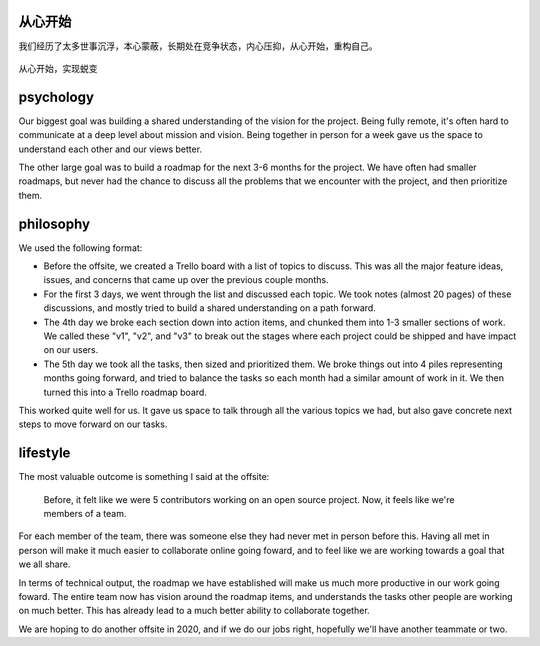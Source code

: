 .. post:: Jun 25, 2021
   :tags: psychology, philosophy, lifestyle
   :author: Qitas
   :location: SH

从心开始
==========================

我们经历了太多世事沉浮，本心蒙蔽，长期处在竞争状态，内心压抑，从心开始，重构自己。

.. figure:: /img/qitas.jpg
   :width: 90%
   :align: center

   从心开始，实现蜕变


psychology
=============

Our biggest goal was building a shared understanding of the vision for the project.
Being fully remote,
it's often hard to communicate at a deep level about mission and vision.
Being together in person for a week gave us the space to understand each other and our views better.

The other large goal was to build a roadmap for the next 3-6 months for the project.
We have often had smaller roadmaps,
but never had the chance to discuss all the problems that we encounter with the project,
and then prioritize them.

philosophy
=============

We used the following format:

* Before the offsite, we created a Trello board with a list of topics to discuss. This was all the major feature ideas, issues, and concerns that came up over the previous couple months.
* For the first 3 days, we went through the list and discussed each topic. We took notes (almost 20 pages) of these discussions, and mostly tried to build a shared understanding on a path forward.
* The 4th day we broke each section down into action items, and chunked them into 1-3 smaller sections of work. We called these "v1", "v2", and "v3" to break out the stages where each project could be shipped and have impact on our users.
* The 5th day we took all the tasks, then sized and prioritized them. We broke things out into 4 piles representing months going forward, and tried to balance the tasks so each month had a similar amount of work in it. We then turned this into a Trello roadmap board.

This worked quite well for us.
It gave us space to talk through all the various topics we had,
but also gave concrete next steps to move forward on our tasks.

lifestyle
=============

The most valuable outcome is something I said at the offsite:

    Before, it felt like we were 5 contributors working on an open source project. Now, it feels like we're members of a team.

For each member of the team,
there was someone else they had never met in person before this.
Having all met in person will make it much easier to collaborate online going foward,
and to feel like we are working towards a goal that we all share.

In terms of technical output,
the roadmap we have established will make us much more productive in our work going foward.
The entire team now has vision around the roadmap items,
and understands the tasks other people are working on much better.
This has already lead to a much better ability to collaborate together.

We are hoping to do another offsite in 2020,
and if we do our jobs right, hopefully we'll have another teammate or two.

